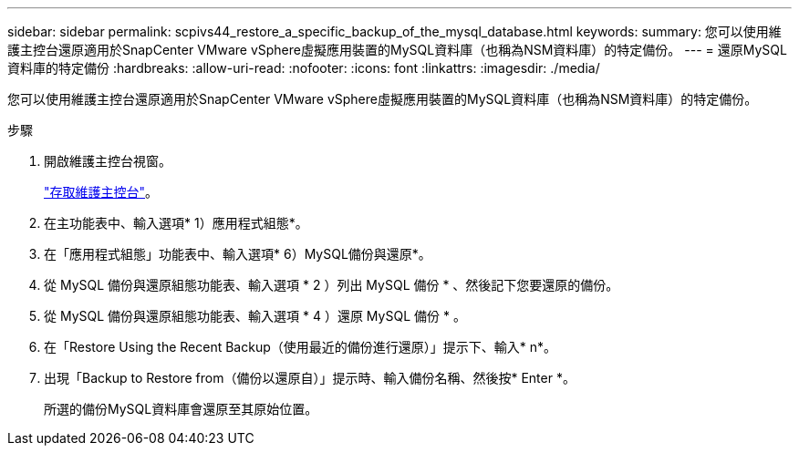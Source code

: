 ---
sidebar: sidebar 
permalink: scpivs44_restore_a_specific_backup_of_the_mysql_database.html 
keywords:  
summary: 您可以使用維護主控台還原適用於SnapCenter VMware vSphere虛擬應用裝置的MySQL資料庫（也稱為NSM資料庫）的特定備份。 
---
= 還原MySQL資料庫的特定備份
:hardbreaks:
:allow-uri-read: 
:nofooter: 
:icons: font
:linkattrs: 
:imagesdir: ./media/


[role="lead"]
您可以使用維護主控台還原適用於SnapCenter VMware vSphere虛擬應用裝置的MySQL資料庫（也稱為NSM資料庫）的特定備份。

.步驟
. 開啟維護主控台視窗。
+
link:scpivs44_access_the_maintenance_console.html["存取維護主控台"^]。

. 在主功能表中、輸入選項* 1）應用程式組態*。
. 在「應用程式組態」功能表中、輸入選項* 6）MySQL備份與還原*。
. 從 MySQL 備份與還原組態功能表、輸入選項 * 2 ）列出 MySQL
備份 * 、然後記下您要還原的備份。
. 從 MySQL 備份與還原組態功能表、輸入選項 * 4 ）還原 MySQL 備份 * 。
. 在「Restore Using the Recent Backup（使用最近的備份進行還原）」提示下、輸入* n*。
. 出現「Backup to Restore from（備份以還原自）」提示時、輸入備份名稱、然後按* Enter *。
+
所選的備份MySQL資料庫會還原至其原始位置。


